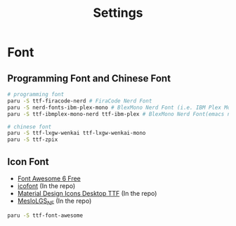 #+title: Settings

* Font
** Programming Font and Chinese Font
#+begin_src bash
# programming font
paru -S ttf-firacode-nerd # FiraCode Nerd Font
paru -S nerd-fonts-ibm-plex-mono # BlexMono Nerd Font (i.e. IBM Plex Mono nerd font patched)
paru -S ttf-ibmplex-mono-nerd ttf-ibm-plex # BlexMono Nerd Font(emacs needs) & IBM Plex Mono(kitty needs)

# chinese font
paru -S ttf-lxgw-wenkai ttf-lxgw-wenkai-mono
paru -S ttf-zpix
#+end_src
** Icon Font
- [[https://fontawesome.com/download][Font Awesome 6 Free]]
- [[https://icofont.com/][icofont]] (In the repo)
- [[https://github.com/Templarian/MaterialDesign-Font][Material Design Icons Desktop TTF]] (In the repo)
- [[https://github.com/romkatv/powerlevel10k-media/][MesloLGS_NF]] (In the repo)

#+begin_src bash
paru -S ttf-font-awesome
#+end_src
